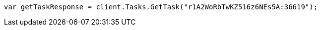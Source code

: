 ////
IMPORTANT NOTE
==============
This file is generated from method Line638 in https://github.com/elastic/elasticsearch-net/tree/master/src/Examples/Examples/Docs/DeleteByQueryPage.cs#L386-L394.
If you wish to submit a PR to change this example, please change the source method above
and run dotnet run -- asciidoc in the ExamplesGenerator project directory.
////
[source, csharp]
----
var getTaskResponse = client.Tasks.GetTask("r1A2WoRbTwKZ516z6NEs5A:36619");
----
